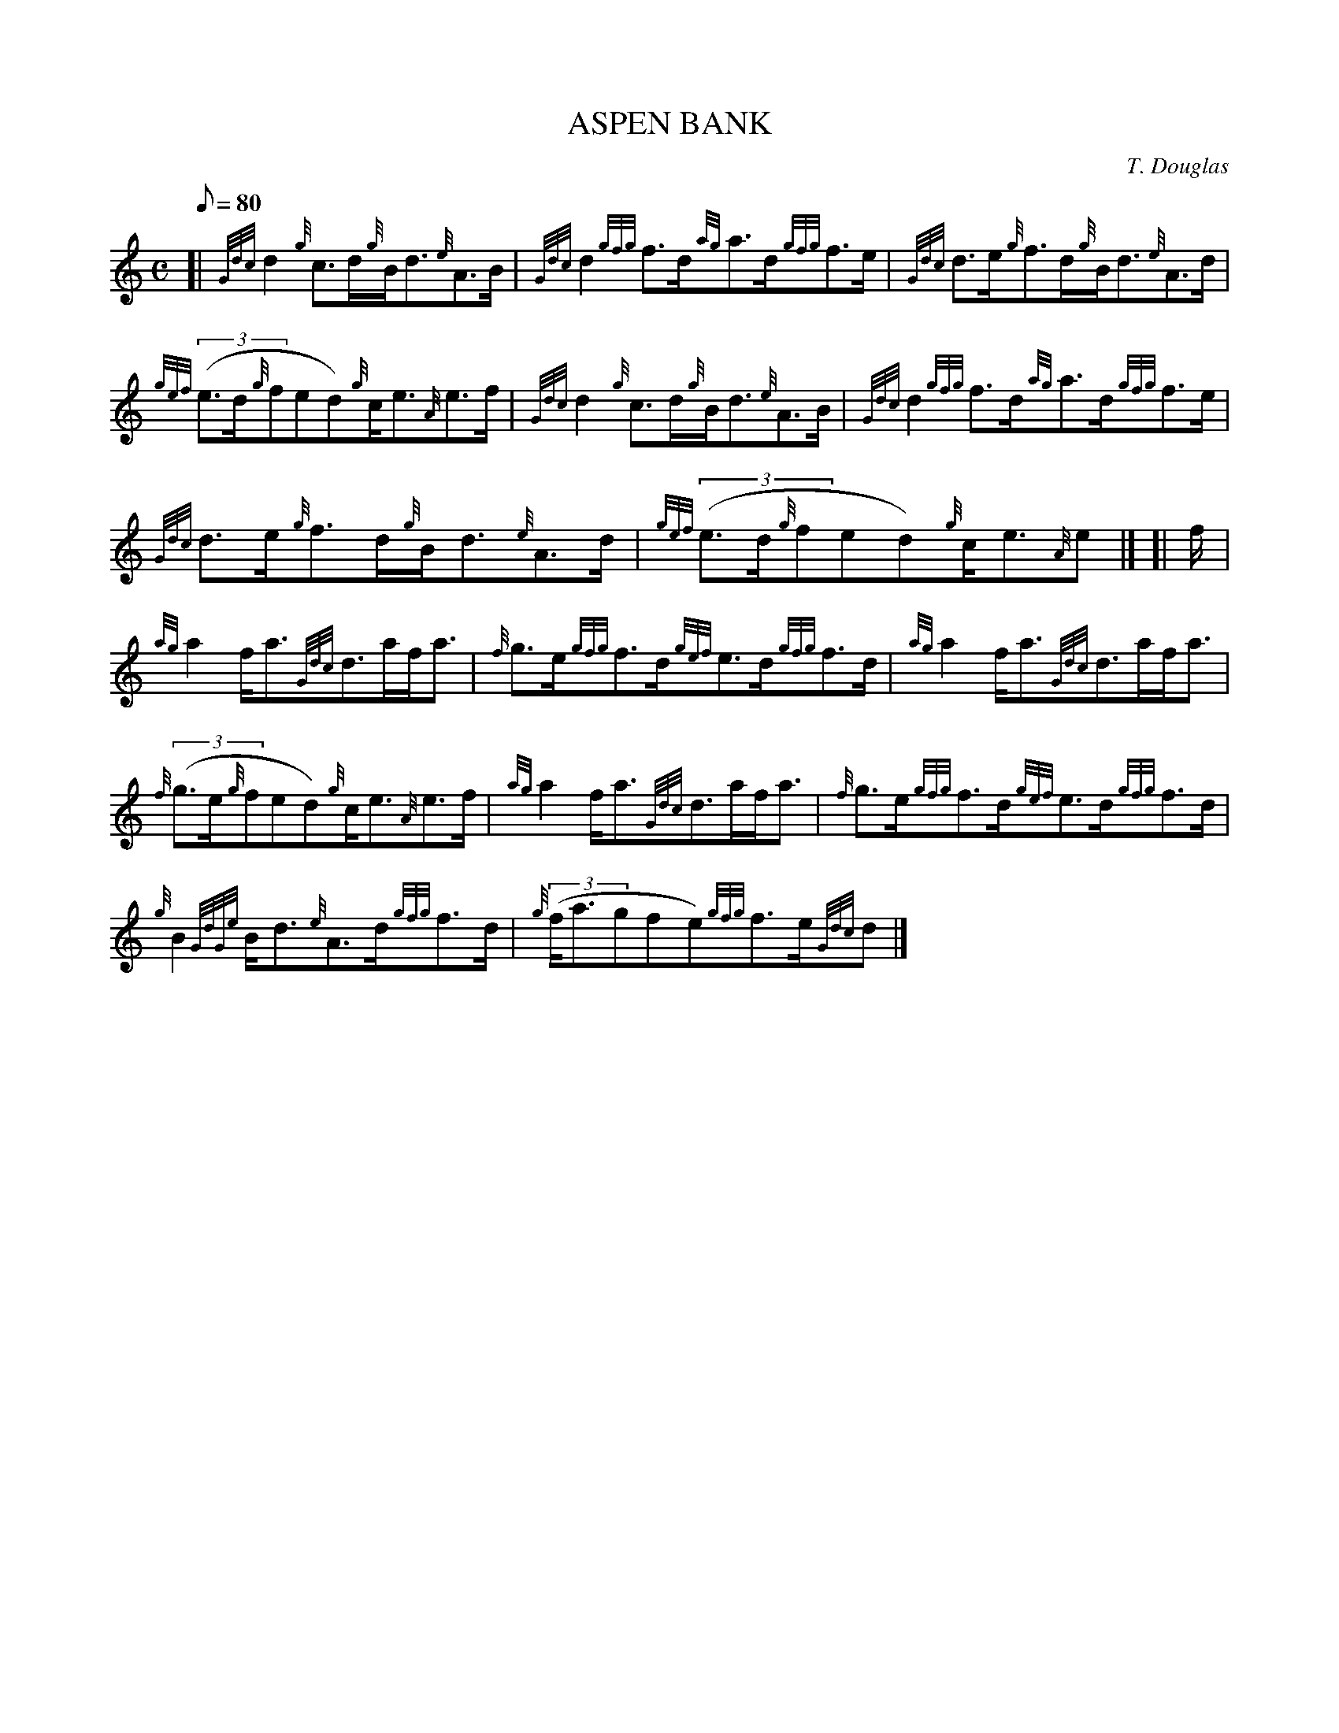 X:1
T:ASPEN BANK
M:C
L:1/8
Q:80
C:T. Douglas
S:Strathspey
K:HP
[| {Gdc}d2{g}c3/2d/2{g}B/2d3/2{e}A3/2B/2|
{Gdc}d2{gfg}f3/2d/2{ag}a3/2d/2{gfg}f3/2e/2|
{Gdc}d3/2e/2{g}f3/2d/2{g}B/2d3/2{e}A3/2d/2|  !
{gef}((3e3/2d/2{g}fed){g}c/2e3/2{A}e3/2f/2|
{Gdc}d2{g}c3/2d/2{g}B/2d3/2{e}A3/2B/2|
{Gdc}d2{gfg}f3/2d/2{ag}a3/2d/2{gfg}f3/2e/2|  !
{Gdc}d3/2e/2{g}f3/2d/2{g}B/2d3/2{e}A3/2d/2|
{gef}((3e3/2d/2{g}fed){g}c/2e3/2{A}e|] [|
f/2|  !
{ag}a2f/2a3/2{Gdc}d3/2a/2f/2a3/2|
{f}g3/2e/2{gfg}f3/2d/2{gef}e3/2d/2{gfg}f3/2d/2|
{ag}a2f/2a3/2{Gdc}d3/2a/2f/2a3/2|  !
{f}((3g3/2e/2{g}fed){g}c/2e3/2{A}e3/2f/2|
{ag}a2f/2a3/2{Gdc}d3/2a/2f/2a3/2|
{f}g3/2e/2{gfg}f3/2d/2{gef}e3/2d/2{gfg}f3/2d/2|  !
{g}B2{GdGe}B/2d3/2{e}A3/2d/2{gfg}f3/2d/2|
{g}((3f/2a3/2gfe){gfg}f3/2e/2{Gdc}d|]

